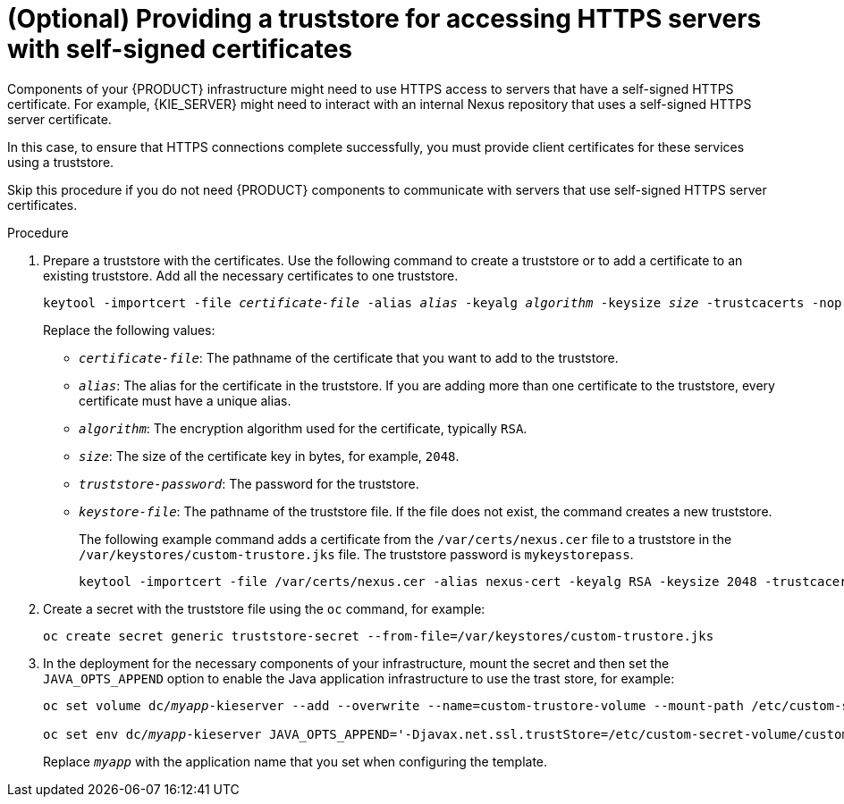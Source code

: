 [id='truststore-template-proc_{context}']
= (Optional) Providing a truststore for accessing HTTPS servers with self-signed certificates
:truststore_bc!:
ifeval::["{context}"=="openshift-authoring"]
:truststore_bc: {CENTRAL}
endif::[]
ifeval::["{context}"=="openshift-authoring-managed"]
:truststore_bc: {CENTRAL}
endif::[]
ifdef::PAM[]
ifeval::["{context}"=="openshift-managed"]
:truststore_bc: {CENTRAL} Monitoring
endif::[]
ifeval::["{context}"=="openshift-freeform"]
:truststore_bc: {CENTRAL} Monitoring
endif::[]
ifeval::["{context}"=="openshift-immutable"]
:truststore_bc: {CENTRAL} Monitoring
endif::[]
endif::PAM[]

Components of your {PRODUCT} infrastructure might need to use HTTPS access to servers that have a self-signed HTTPS certificate. For example,
ifdef::truststore_bc[]
{truststore_bc} and
endif::truststore_bc[]
{KIE_SERVER} might need to interact with an internal Nexus repository that uses a self-signed HTTPS server certificate.

In this case, to ensure that HTTPS connections complete successfully, you must provide client certificates for these services using a truststore.

Skip this procedure if you do not need {PRODUCT} components to communicate with servers that use self-signed HTTPS server certificates.

ifeval::["{context}"=="openshift-immutable"]
[NOTE]
====
In {PRODUCT} {PRODUCT_VERSION}, this procedure is not effective for an immutable deployment that uses an S2I build. 
====
endif::[]


.Procedure

. Prepare a truststore with the certificates. Use the following command to create a truststore or to add a certificate to an existing truststore. Add all the necessary certificates to one truststore.
+
[subs="attributes,verbatim,macros,quotes"]
----
keytool -importcert -file _certificate-file_ -alias _alias_ -keyalg _algorithm_ -keysize _size_ -trustcacerts -noprompt -storetype JKS -keypass _truststore-password_ -storepass _truststore-password_ -keystore _keystore-file_
----
+
Replace the following values:
+
** `_certificate-file_`: The pathname of the certificate that you want to add to the truststore.
** `_alias_`: The alias for the certificate in the truststore. If you are adding more than one certificate to the truststore, every certificate must have a unique alias.
** `_algorithm_`: The encryption algorithm used for the certificate, typically `RSA`.
** `_size_`: The size of the certificate key in bytes, for example, `2048`.
** `_truststore-password_`: The password for the truststore.
** `_keystore-file_`: The pathname of the truststore file. If the file does not exist, the command creates a new truststore.
+
The following example command adds a certificate from the `/var/certs/nexus.cer` file to a truststore in the `/var/keystores/custom-trustore.jks` file. The truststore password is `mykeystorepass`.
+
[subs="attributes,verbatim,macros,quotes"]
----
keytool -importcert -file /var/certs/nexus.cer -alias nexus-cert -keyalg RSA -keysize 2048 -trustcacerts -noprompt -storetype JKS -keypass mykeystorepass -storepass mykeystorepass -keystore /var/keystores/custom-trustore.jks
----
+
. Create a secret with the truststore file using the `oc` command, for example:
+
[subs="attributes,verbatim,macros,quotes"]
----
oc create secret generic truststore-secret --from-file=/var/keystores/custom-trustore.jks
----
+
. In the deployment for the necessary components of your infrastructure, mount the secret and then set the `JAVA_OPTS_APPEND` option to enable the Java application infrastructure to use the trast store, for example:
ifdef::truststore_bc[]
+
[subs="attributes,verbatim,macros,quotes"]
----
oc set volume dc/_myapp_-{PRODUCT_INIT}centr --add --overwrite --name=custom-trustore-volume --mount-path /etc/custom-secret-volume --secret-name=custom-secret 

oc set env dc/_myapp_-{PRODUCT_INIT}centr JAVA_OPTS_APPEND='-Djavax.net.ssl.trustStore=/etc/custom-secret-volume/custom-trustore.jks -Djavax.net.ssl.trustStoreType=jks -Djavax.net.ssl.trustStorePassword=mykeystorepass'
----
endif::truststore_bc[]
+
[subs="attributes,verbatim,macros,quotes"]
----
oc set volume dc/_myapp_-kieserver --add --overwrite --name=custom-trustore-volume --mount-path /etc/custom-secret-volume --secret-name=custom-secret 

oc set env dc/_myapp_-kieserver JAVA_OPTS_APPEND='-Djavax.net.ssl.trustStore=/etc/custom-secret-volume/custom-trustore.jks -Djavax.net.ssl.trustStoreType=jks -Djavax.net.ssl.trustStorePassword=mykeystorepass'
----
+
Replace `_myapp_` with the application name that you set when configuring the template.

